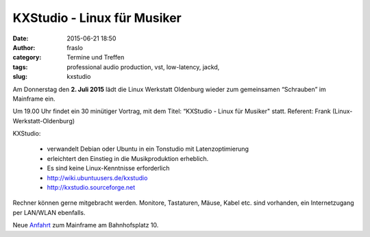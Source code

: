 KXStudio - Linux für Musiker
######################################################################
:date: 2015-06-21 18:50
:author: fraslo
:category: Termine und Treffen
:tags: professional audio production, vst, low-latency, jackd,
:slug: kxstudio


Am Donnerstag den **2. Juli 2015** lädt die Linux Werkstatt Oldenburg wieder zum gemeinsamen 
“Schrauben” im Mainframe ein.


Um 19.00 Uhr findet ein 30 minütiger Vortrag, mit 
dem Titel: “KXStudio - Linux für Musiker" statt. Referent: Frank (Linux-Werkstatt-Oldenburg)

KXStudio:

 * verwandelt Debian oder Ubuntu in ein Tonstudio mit Latenzoptimierung
 * erleichtert den Einstieg in die Musikproduktion erheblich.
 * Es sind keine Linux-Kenntnisse erforderlich
 * http://wiki.ubuntuusers.de/kxstudio
 * http://kxstudio.sourceforge.net



Rechner können gerne mitgebracht werden. Monitore, Tastaturen, Mäuse, Kabel etc. sind vorhanden, ein Internetzugang per LAN/WLAN ebenfalls.

Neue Anfahrt_ zum Mainframe am Bahnhofsplatz 10.

.. _Anfahrt: http://mainframe.io/contact.de.html
